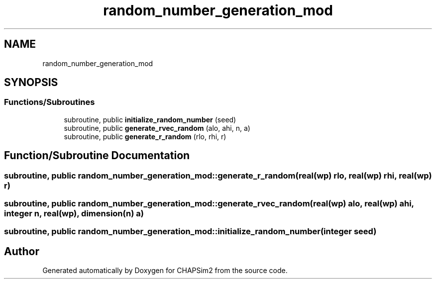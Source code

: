 .TH "random_number_generation_mod" 3 "Thu Jan 26 2023" "CHAPSim2" \" -*- nroff -*-
.ad l
.nh
.SH NAME
random_number_generation_mod
.SH SYNOPSIS
.br
.PP
.SS "Functions/Subroutines"

.in +1c
.ti -1c
.RI "subroutine, public \fBinitialize_random_number\fP (seed)"
.br
.ti -1c
.RI "subroutine, public \fBgenerate_rvec_random\fP (alo, ahi, n, a)"
.br
.ti -1c
.RI "subroutine, public \fBgenerate_r_random\fP (rlo, rhi, r)"
.br
.in -1c
.SH "Function/Subroutine Documentation"
.PP 
.SS "subroutine, public random_number_generation_mod::generate_r_random (real(\fBwp\fP) rlo, real(\fBwp\fP) rhi, real(\fBwp\fP) r)"

.SS "subroutine, public random_number_generation_mod::generate_rvec_random (real(\fBwp\fP) alo, real(\fBwp\fP) ahi, integer n, real(\fBwp\fP), dimension(n) a)"

.SS "subroutine, public random_number_generation_mod::initialize_random_number (integer seed)"

.SH "Author"
.PP 
Generated automatically by Doxygen for CHAPSim2 from the source code\&.
